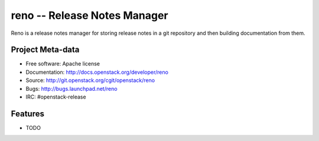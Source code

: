 ===============================
 reno -- Release Notes Manager
===============================

Reno is a release notes manager for storing release notes in a git
repository and then building documentation from them.

.. image:: http://governance.openstack.org/badges/reno.svg
    :target: http://governance.openstack.org/reference/tags/index.html

Project Meta-data
=================

* Free software: Apache license
* Documentation: http://docs.openstack.org/developer/reno
* Source: http://git.openstack.org/cgit/openstack/reno
* Bugs: http://bugs.launchpad.net/reno
* IRC: #openstack-release

Features
========

* TODO
